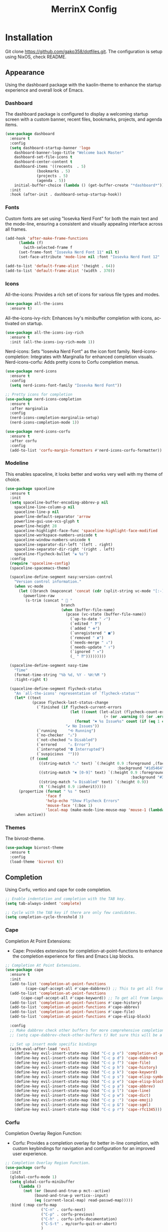 #+STARTUP: overview
#+TITLE: MerrinX Config
#+CREATOR: Merrinx
#+LANGUAGE: en

* Installation
Git clone https://github.com/gako358/dotfiles.git.
The configuration is setup using NixOS, check README.


** Appearance
Using the dashboard package with the kaolin-theme to enhance the startup experience and overall look of Emacs.

*** Dashboard
The dashboard package is configured to display a welcoming startup screen with a custom banner, recent files, bookmarks, projects, and agenda items.

#+begin_src emacs-lisp
  (use-package dashboard
    :ensure t
    :config
    (setq dashboard-startup-banner 'logo
  	  dashboard-banner-logo-title "Welcome back Master"
  	  dashboard-set-file-icons t
  	  dashboard-center-content t
  	  dashboard-items '((recents  . 5)
  			    (bookmarks . 5)
  			    (projects . 5)
  			    (agenda . 5))
  	  initial-buffer-choice (lambda () (get-buffer-create "*dashboard*")))
    :init
    :hook (after-init . dashboard-setup-startup-hook))
#+end_src

*** Fonts
Custom fonts are set using "Iosevka Nerd Font" for both the main text and the mode-line, ensuring a consistent and visually appealing interface across all frames.

#+begin_src emacs-lisp
  (add-hook 'after-make-frame-functions
	    (lambda (f)
	      (with-selected-frame f
		(set-frame-font "Iosevka Nerd Font 11" nil t)
		(set-face-attribute 'mode-line nil :font "Iosevka Nerd Font 12" :height 100))))

  (add-to-list 'default-frame-alist '(height . 64))
  (add-to-list 'default-frame-alist '(width . 370))
#+end_src

*** Icons
All-the-icons: Provides a rich set of icons for various file types and modes.

#+begin_src emacs-lisp
  (use-package all-the-icons
    :ensure t)
#+end_src

All-the-icons-ivy-rich: Enhances Ivy's minibuffer completion with icons, activated on startup.

#+begin_src emacs-lisp
  (use-package all-the-icons-ivy-rich
    :ensure t
    :init (all-the-icons-ivy-rich-mode 1))
#+end_src

Nerd-icons: Sets "Iosevka Nerd Font" as the icon font family.
Nerd-icons-completion: Integrates with Marginalia for enhanced completion visuals.
Nerd-icons-corfu: Adds pretty icons to Corfu completion menus.

#+begin_src emacs-lisp
  (use-package nerd-icons
    :ensure t
    :config
    (setq nerd-icons-font-family "Iosevka Nerd Font"))

  ;; Pretty icons for completion
  (use-package nerd-icons-completion
    :ensure t
    :after marginalia
    :config
    (nerd-icons-completion-marginalia-setup)
    (nerd-icons-completion-mode 1))

  (use-package nerd-icons-corfu
    :ensure t
    :after corfu
    :config
    (add-to-list 'corfu-margin-formatters #'nerd-icons-corfu-formatter))

#+end_src

*** Modeline
This enables spaceline, it looks better and works very well with my theme of choice.

#+begin_src emacs-lisp
  (use-package spaceline
    :ensure t
    :init
    (setq spaceline-buffer-encoding-abbrev-p nil
  	  spaceline-line-column-p nil
  	  spaceline-line-p nil
  	  powerline-default-separator 'arrow
  	  powerline-gui-use-vcs-glyph t
  	  powerline-height 28
  	  spaceline-highlight-face-func 'spaceline-highlight-face-modified
  	  spaceline-workspace-numbers-unicode t
  	  spaceline-window-numbers-unicode t
  	  spaceline-separator-dir-left '(left . right)
  	  spaceline-separator-dir-right '(right . left)
  	  spaceline-flycheck-bullet "❀ %s")
    :config
    (require 'spaceline-config)
    (spaceline-spacemacs-theme)

    (spaceline-define-segment nasy:version-control
      "Version control information."
      (when vc-mode
        (let ((branch (mapconcat 'concat (cdr (split-string vc-mode "[:-]")) "-")))
          (powerline-raw
           (s-trim (concat "  "
                           branch
                           (when (buffer-file-name)
                             (pcase (vc-state (buffer-file-name))
                               (`up-to-date " ✓")
                               (`edited " ❓")
                               (`added " ➕")
                               (`unregistered " ■")
                               (`removed " ✘")
                               (`needs-merge " ↓")
                               (`needs-update " ↑")
                               (`ignored " ✦")
                               (_ " ⁇")))))))))

    (spaceline-define-segment nasy-time
      "Time"
      (format-time-string "%b %d, %Y - %H:%M ")
      :tight-right t)

    (spaceline-define-segment flycheck-status
      "An `all-the-icons' representation of `flycheck-status'"
      (let* ((text
              (pcase flycheck-last-status-change
                (`finished (if flycheck-current-errors
                               (let ((count (let-alist (flycheck-count-errors flycheck-current-errors)
                                              (+ (or .warning 0) (or .error 0)))))
                                 (format "✖ %s Issue%s" count (if (eq 1 count) "" "s")))
                             "✔ No Issues"))
                (`running     "⟲ Running")
                (`no-checker  "⚠")
                (`not-checked "✣ Disabled")
                (`errored     "⚠ Error")
                (`interrupted "⛔ Interrupted")
                (`suspicious  "")))
             (f (cond
                 ((string-match "⚠" text) `(:height 0.9 :foreground ,(face-attribute 'spaceline-flycheck-warning :foreground)
                                                    :background "#1d5464"))
                 ((string-match "✖ [0-9]" text) `(:height 0.9 :foreground ,(face-attribute 'spaceline-flycheck-error :foreground)
                                                          :background "#333333"))
                 ((string-match "✣ Disabled" text) `(:height 0.9))
                 (t '(:height 0.9 :inherit)))))
        (propertize (format " %s " text)
                    'face f
                    'help-echo "Show Flycheck Errors"
                    'mouse-face '(:box 1)
                    'local-map (make-mode-line-mouse-map 'mouse-1 (lambda () (interactive) (flycheck-list-errors)))))
      :when active))
#+end_src

*** Themes
The bivrost-theme.

#+begin_src emacs-lisp
  (use-package bivrost-theme
    :ensure t
    :config
    (load-theme 'bivrost t))
#+end_src

** Completion
Using Corfu, vertico and cape for code completion.

#+begin_src emacs-lisp
  ;; Enable indentation and completion with the TAB key.
  (setq tab-always-indent 'complete)

  ;; Cycle with the TAB key if there are only few candidates.
  (setq completion-cycle-threshold 3)
#+end_src

*** Cape
Completion At Point Extensions:
- Cape: Provides extensions for completion-at-point-functions to enhance the completion experience for files and Emacs Lisp blocks.

#+begin_src emacs-lisp
  ;; Completion At Point Extensions.
  (use-package cape
    :ensure t
    :init
    (add-to-list 'completion-at-point-functions
  	       (cape-capf-accept-all #'cape-dabbrev)) ;; This to get all from buffer
    (add-to-list 'completion-at-point-functions
  		 (cape-capf-accept-all #'cape-keyword)) ;; To get all from language
    (add-to-list 'completion-at-point-functions #'cape-history)
    (add-to-list 'completion-at-point-functions #'cape-abbrev)
    (add-to-list 'completion-at-point-functions #'cape-file)
    (add-to-list 'completion-at-point-functions #'cape-elisp-block)

    :config
    ;; Make dabbrev check other buffers for more comprehensive completions
    ;; (setq cape-dabbrev-check-other-buffers t) Not sure this will be a good idea

    ;; Set up insert mode specific bindings
    (with-eval-after-load 'evil
      (define-key evil-insert-state-map (kbd "C-c p o") 'completion-at-point)
      (define-key evil-insert-state-map (kbd "C-c p d") 'cape-dabbrev)
      (define-key evil-insert-state-map (kbd "C-c p f") 'cape-file)
      (define-key evil-insert-state-map (kbd "C-c p h") 'cape-history)
      (define-key evil-insert-state-map (kbd "C-c p k") 'cape-keyword)
      (define-key evil-insert-state-map (kbd "C-c p s") 'cape-elisp-symbol)
      (define-key evil-insert-state-map (kbd "C-c p e") 'cape-elisp-block)
      (define-key evil-insert-state-map (kbd "C-c p a") 'cape-abbrev)
      (define-key evil-insert-state-map (kbd "C-c p l") 'cape-line)
      (define-key evil-insert-state-map (kbd "C-c p w") 'cape-dict)
      (define-key evil-insert-state-map (kbd "C-c p :") 'cape-emoji)
      (define-key evil-insert-state-map (kbd "C-c p &") 'cape-sgml)
      (define-key evil-insert-state-map (kbd "C-c p r") 'cape-rfc1345)))
#+end_src

*** Corfu
Completion Overlay Region Function:
- Corfu: Provides a completion overlay for better in-line completion, with custom keybindings for navigation and configuration for an improved user experience.

#+begin_src emacs-lisp
  ;; Completion Overlay Region Function.
  (use-package corfu
    :init
    (global-corfu-mode 1)
    (setq global-corfu-minibuffer
  	    (lambda ()
  	      (not (or (bound-and-true-p mct--active)
  		       (bound-and-true-p vertico--input)
  		       (eq (current-local-map) read-passwd-map)))))
    :bind (:map corfu-map
  				  ("C-n" . corfu-next)
  				  ("C-p" . corfu-previous)
  				  ("C-h" . corfu-info-documentation)
  				  ("C-S-t" . my/corfu-quit-or-abort)
  				  )

    :custom
    (corfu-cycle t)
    (corfu-auto t)
    (corfu-preview-current nil)
    (corfu-quit-at-boundary t)
    (corfu-quit-no-match t)

    :config
    ;; Add Evil-specific binding for C-y in Corfu
    (with-eval-after-load 'evil
      (define-key evil-insert-state-map (kbd "C-y")
                  (lambda ()
                    (interactive)
                    (if (and (boundp 'corfu-mode) corfu-mode)
                        (corfu-insert)
                      (evil-paste-before 1)))))

    (defun my/corfu-quit-or-abort ()
      "Abort Corfu if active, otherwise fall back to default behavior."
      (interactive)
      (if corfu--frame
          (corfu-quit)
        (keyboard-escape-quit)))
    )
#+end_src

*** Embark
Context Menu for Actions:
- Embark: Offers a context menu for performing actions on selected items directly from the completion interface.

#+begin_src emacs-lisp
  (use-package embark
    ;; Embark is an Emacs package that acts like a context menu, allowing
    ;; users to perform context-sensitive actions on selected items
    ;; directly from the completion interface.
    :ensure t
    :defer t
    :commands (embark-act
  		       embark-dwim
  		       embark-export
  		       embark-collect
  		       embark-bindings
  		       embark-prefix-help-command)
    :init
    (setq prefix-help-command #'embark-prefix-help-command)

    :config
    ;; Hide the mode line of the Embark live/completions buffers
    (add-to-list 'display-buffer-alist
                 '("\\`\\*Embark Collect \\(Live\\|Completions\\)\\*"
                   nil
                   (window-parameters (mode-line-format . none))))
    :bind (:map minibuffer-local-map
                ("M-o"     . embark-act)
                ("C-c C-c" . embark-export)
                ("C-c C-o" . embark-collect)))

  (use-package embark-consult
    :ensure t
    :after (embark consult)
    :hook
    (embark-collect-mode . consult-preview-at-point-mode))
#+end_src

*** Eldoc
#+begin_src emacs-lisp
  (use-package eldoc-box
    :ensure t
    :config
    (evil-leader/set-key
      "lh" 'eldoc-box-help-at-point))
#+end_src

*** Marginalia
Annotations for Completion Candidates:
- Marginalia: Adds rich annotations to completion candidates, enhancing the completion experience with additional context.

#+begin_src emacs-lisp
  ;; Annotations for completion candidates.
  (use-package marginalia
    ;; Marginalia allows Embark to offer you preconfigured actions in more contexts.
    ;; In addition to that, Marginalia also enhances Vertico by adding rich
    ;; annotations to the completion candidates displayed in Vertico's interface.
    :ensure t
    :defer t
    :commands (marginalia-mode marginalia-cycle)
    :hook (after-init . marginalia-mode))
#+end_src

*** Orderless
Flexible Matching:
- Orderless: Provides flexible matching capabilities for completion, allowing multiple patterns to be matched in any order.

#+begin_src emacs-lisp
  ;; Space-separated matching components matching in any order.
  (use-package orderless
    ;; Vertico leverages Orderless' flexible matching capabilities, allowing users
    ;; to input multiple patterns separated by spaces, which Orderless then
    ;; matches in any order against the candidates.
    :ensure t
    :custom
    (completion-styles '(orderless basic))
    (completion-category-defaults nil)
    (completion-category-overrides '((file (styles partial-completion)))))
#+end_src

*** Vertico
Vertical Interactive Completion UI:
- Vertico: Offers a vertical completion interface, improving the user experience for navigating and selecting completion candidates.
- Vertico-Posframe: Provides a posframe handler for Vertico, ensuring the completion interface is displayed in a consistent and visually appealing manner.

#+begin_src emacs-lisp
  ;; Vertical interactive completion UI.
  ;; Tip: You can remove the `vertico-mode' use-package and replace it
  ;;      with the built-in `fido-vertical-mode'.
  (use-package vertico
    ;; (Note: It is recommended to also enable the savehist package.)
    :ensure t
    :defer t
    :commands vertico-mode
    :hook (after-init . vertico-mode))

  (use-package vertico-posframe
    :hook (vertico-mode . vertico-posframe-mode)
    :config
    (setq vertico-posframe-parameters
	'((left-fringe . 8)
	  (right-fringe . 8)))
    (setq vertico-posframe-poshandler #'posframe-poshandler-frame-bottom-right-corner))
#+end_src

** Core
#+begin_src emacs-lisp
  (defvar minimal-emacs-ui-features '()
    "List of user interface features to disable in minimal Emacs setup.

    This variable holds a list Emacs UI features that can be enabled:
    - `context-menu`: Enables the context menu in graphical environments.
    - `tool-bar`: Enables the tool bar in graphical environments.
    - `menu-bar`: Enables the menu bar in graphical environments.
    - `dialogs`: Enables both file dialogs and dialog boxes.
    - `tooltips`: Enables tooltips.

    Each feature in the list corresponds to a specific UI component that can be
    turned on.")

  (defvar minimal-emacs-frame-title-format "%b – Emacs"
    "Template for displaying the title bar of visible and iconified frame.")

  (defvar minimal-emacs-debug nil
    "Non-nil to enable debug.")

  (defvar minimal-emacs-gc-cons-threshold (* 16 1024 1024)
    "The value of `gc-cons-threshold' after Emacs startup.")

  (defvar minimal-emacs-package-initialize-and-refresh t
    "Whether to automatically initialize and refresh packages.
    When set to non-nil, Emacs will automatically call `package-initialize' and
    `package-refresh-contents' to set up and update the package system.")

  (defvar minimal-emacs-user-directory user-emacs-directory
    "The default value of the `user-emacs-directory' variable.")

    ;;; Load pre-early-init.el

  (defun minimal-emacs-load-user-init (filename)
    "Execute a file of Lisp code named FILENAME."
    (let ((user-init-file
           (expand-file-name filename
                             minimal-emacs-user-directory)))
      (when (file-exists-p user-init-file)
        (load user-init-file nil t))))

  (minimal-emacs-load-user-init "pre-early-init.el")

  (setq custom-theme-directory
        (expand-file-name "themes/" minimal-emacs-user-directory))
  (setq custom-file (expand-file-name "custom.el" minimal-emacs-user-directory))

    ;;; Garbage collection
  ;; Garbage collection significantly affects startup times. This setting delays
  ;; garbage collection during startup but will be reset later.

  (setq gc-cons-threshold most-positive-fixnum)

  (add-hook 'emacs-startup-hook
            (lambda ()
              (setq gc-cons-threshold minimal-emacs-gc-cons-threshold)))

    ;;; Misc

  (set-language-environment "UTF-8")

  ;; Set-language-environment sets default-input-method, which is unwanted.
  (setq default-input-method nil)

    ;;; Performance

  ;; Prefer loading newer compiled files
  (setq load-prefer-newer t)

  ;; Font compacting can be very resource-intensive, especially when rendering
  ;; icon fonts on Windows. This will increase memory usage.
  (setq inhibit-compacting-font-caches t)

  (unless (daemonp)
    (let ((old-value (default-toplevel-value 'file-name-handler-alist)))
      (set-default-toplevel-value
       'file-name-handler-alist
       ;; Determine the state of bundled libraries using calc-loaddefs.el.
       ;; If compressed, retain the gzip handler in `file-name-handler-alist`.
       ;; If compiled or neither, omit the gzip handler during startup for
       ;; improved startup and package load time.
       (if (eval-when-compile
             (locate-file-internal "calc-loaddefs.el" load-path))
           nil
         (list (rassq 'jka-compr-handler old-value))))
      ;; Ensure the new value persists through any current let-binding.
      (set-default-toplevel-value 'file-name-handler-alist
                                  file-name-handler-alist)
      ;; Remember the old value to reset it as needed.
      (add-hook 'emacs-startup-hook
                (lambda ()
                  (set-default-toplevel-value
                   'file-name-handler-alist
                   ;; Merge instead of overwrite to preserve any changes made
                   ;; since startup.
                   (delete-dups (append file-name-handler-alist old-value))))
                101))

    (unless noninteractive
      (unless minimal-emacs-debug
        (unless minimal-emacs-debug
          ;; Suppress redisplay and redraw during startup to avoid delays and
          ;; prevent flashing an unstyled Emacs frame.
          ;; (setq-default inhibit-redisplay t) ; Can cause artifacts
          (setq-default inhibit-message t)

          ;; Reset the above variables to prevent Emacs from appearing frozen or
          ;; visually corrupted after startup or if a startup error occurs.
          (defun minimal-emacs--reset-inhibited-vars-h ()
            ;; (setq-default inhibit-redisplay nil) ; Can cause artifacts
            (setq-default inhibit-message nil)
            (remove-hook 'post-command-hook #'minimal-emacs--reset-inhibited-vars-h))

          (add-hook 'post-command-hook
                    #'minimal-emacs--reset-inhibited-vars-h -100))

        (dolist (buf (buffer-list))
          (with-current-buffer buf
            (setq mode-line-format nil)))

        (put 'mode-line-format 'initial-value
             (default-toplevel-value 'mode-line-format))
        (setq-default mode-line-format nil)

        (defun minimal-emacs--startup-load-user-init-file (fn &rest args)
          "Advice for startup--load-user-init-file to reset mode-line-format."
          (unwind-protect
              (progn
                ;; Start up as normal
                (apply fn args))
            ;; If we don't undo inhibit-{message, redisplay} and there's an
            ;; error, we'll see nothing but a blank Emacs frame.
            (setq-default inhibit-message nil)
            (unless (default-toplevel-value 'mode-line-format)
              (setq-default mode-line-format
                            (get 'mode-line-format 'initial-value)))))

        (advice-add 'startup--load-user-init-file :around
                    #'minimal-emacs--startup-load-user-init-file))

      ;; Without this, Emacs will try to resize itself to a specific column size
      (setq frame-inhibit-implied-resize t)

      ;; A second, case-insensitive pass over `auto-mode-alist' is time wasted.
      ;; No second pass of case-insensitive search over auto-mode-alist.
      (setq auto-mode-case-fold nil)

      ;; Reduce *Message* noise at startup. An empty scratch buffer (or the
      ;; dashboard) is more than enough, and faster to display.
      (setq inhibit-startup-screen t
            inhibit-startup-echo-area-message user-login-name)
      (setq initial-buffer-choice nil
            inhibit-startup-buffer-menu t
            inhibit-x-resources t)

      ;; Disable bidirectional text scanning for a modest performance boost.
      (setq-default bidi-display-reordering 'left-to-right
                    bidi-paragraph-direction 'left-to-right)

      ;; Give up some bidirectional functionality for slightly faster re-display.
      (setq bidi-inhibit-bpa t)

      ;; Remove "For information about GNU Emacs..." message at startup
      (advice-add #'display-startup-echo-area-message :override #'ignore)

      ;; Suppress the vanilla startup screen completely. We've disabled it with
      ;; `inhibit-startup-screen', but it would still initialize anyway.
      (advice-add #'display-startup-screen :override #'ignore)

      ;; Shave seconds off startup time by starting the scratch buffer in
      ;; `fundamental-mode'
      (setq initial-major-mode 'fundamental-mode
            initial-scratch-message nil)

      (unless minimal-emacs-debug
        ;; Unset command line options irrelevant to the current OS. These options
        ;; are still processed by `command-line-1` but have no effect.
        (unless (eq system-type 'darwin)
          (setq command-line-ns-option-alist nil))
        (unless (memq initial-window-system '(x pgtk))
          (setq command-line-x-option-alist nil)))))

    ;;; Native compilation and Byte compilation

  (if (and (featurep 'native-compile)
           (fboundp 'native-comp-available-p)
           (native-comp-available-p))
      ;; Activate `native-compile'
      (setq native-comp-jit-compilation t
            native-comp-deferred-compilation t  ; Obsolete since Emacs 29.1
            package-native-compile t)
    ;; Deactivate the `native-compile' feature if it is not available
    (setq features (delq 'native-compile features)))

  ;; Suppress compiler warnings and don't inundate users with their popups.
  (setq native-comp-async-report-warnings-errors
        (or minimal-emacs-debug 'silent))
  (setq native-comp-warning-on-missing-source minimal-emacs-debug)

  (setq debug-on-error minimal-emacs-debug
        jka-compr-verbose minimal-emacs-debug)

  (setq byte-compile-warnings minimal-emacs-debug)
  (setq byte-compile-verbose minimal-emacs-debug)

    ;;; UI elements

  (setq frame-title-format minimal-emacs-frame-title-format
        icon-title-format minimal-emacs-frame-title-format)

  ;; Disable startup screens and messages
  (setq inhibit-splash-screen t)

  ;; I intentionally avoid calling `menu-bar-mode', `tool-bar-mode', and
  ;; `scroll-bar-mode' because manipulating frame parameters can trigger or queue
  ;; a superfluous and potentially expensive frame redraw at startup, depending
  ;; on the window system. The variables must also be set to `nil' so users don't
  ;; have to call the functions twice to re-enable them.
  (unless (memq 'menu-bar minimal-emacs-ui-features)
    (push '(menu-bar-lines . 0) default-frame-alist)
    (unless (memq window-system '(mac ns))
      (setq menu-bar-mode nil)))

  (unless (daemonp)
    (unless noninteractive
      (when (fboundp 'tool-bar-setup)
        ;; Temporarily override the tool-bar-setup function to prevent it from
        ;; running during the initial stages of startup
        (advice-add #'tool-bar-setup :override #'ignore)
        (define-advice startup--load-user-init-file
            (:after (&rest _) minimal-emacs-setup-toolbar)
          (advice-remove #'tool-bar-setup #'ignore)
          (when tool-bar-mode
            (tool-bar-setup))))))
  (unless (memq 'tool-bar minimal-emacs-ui-features)
    (push '(tool-bar-lines . 0) default-frame-alist)
    (setq tool-bar-mode nil))

  (push '(vertical-scroll-bars) default-frame-alist)
  (push '(horizontal-scroll-bars) default-frame-alist)
  (setq scroll-bar-mode nil)
  (when (fboundp 'horizontal-scroll-bar-mode)
    (horizontal-scroll-bar-mode -1))

  (unless (memq 'tooltips minimal-emacs-ui-features)
    (when (bound-and-true-p tooltip-mode)
      (tooltip-mode -1)))

  ;; Disable GUIs because they are inconsistent across systems, desktop
  ;; environments, and themes, and they don't match the look of Emacs.
  (unless (memq 'dialogs minimal-emacs-ui-features)
    (setq use-file-dialog nil)
    (setq use-dialog-box nil))

    ;;; LSP
  (setenv "LSP_USE_PLISTS" "true")

  ;; Disable sound bell
  (setq visible-bell       nil
        ring-bell-function #'ignore)


  ;; Ensure Emacs loads the most recent byte-compiled files.
  (setq load-prefer-newer t)

  ;; Ensure JIT compilation is enabled for improved performance by
  ;; native-compiling loaded .elc files asynchronously
  (setq native-comp-jit-compilation t)
                                          ;(setq native-comp-deferred-compilation t) ; Deprecated in Emacs > 29.1

                                          ;(use-package compile-angel
                                          ;  :ensure t
                                          ;  :demand t
                                          ;  :config
                                          ;  (compile-angel-on-load-mode)
                                          ;  (add-hook 'emacs-lisp-mode-hook #'compile-angel-on-save-local-mode))

  ;; Auto-revert in Emacs is a feature that automatically updates the
  ;; contents of a buffer to reflect changes made to the underlying file
  ;; on disk.
  (add-hook 'after-init-hook #'global-auto-revert-mode)

  ;; recentf is an Emacs package that maintains a list of recently
  ;; accessed files, making it easier to reopen files you have worked on
  ;; recently.
  (add-hook 'after-init-hook #'recentf-mode)

  ;; savehist is an Emacs feature that preserves the minibuffer history between
  ;; sessions. It saves the history of inputs in the minibuffer, such as commands,
  ;; search strings, and other prompts, to a file. This allows users to retain
  ;; their minibuffer history across Emacs restarts.
  (add-hook 'after-init-hook #'savehist-mode)

  ;; save-place-mode enables Emacs to remember the last location within a file
  ;; upon reopening. This feature is particularly beneficial for resuming work at
  ;; the precise point where you previously left off.
  (add-hook 'after-init-hook #'save-place-mode)

  ;; Turn on which-key-mode
  (add-hook 'after-init-hook 'which-key-mode)

  ;; Turn off autosave-mode
  ;; turn off backup-files
  (auto-save-mode -1)
  (setq make-backup-files nil)
  (setq auto-save-default nil)

  ;;; Line numbers
  (setq display-line-numbers-type 'relative)
  (global-display-line-numbers-mode)
#+end_src

** Document

Document reader using pdf-tools and org-pdfview

#+begin_src emacs-lisp
  (use-package pdf-tools
    :ensure t
    :hook (pdf-view-mode . (lambda ()
  			     (display-line-numbers-mode -1)))
    :config
    (pdf-tools-install)
    (setq-default pdf-view-display-size 'fit-page))
#+end_src

** Edit

Formatters:
- Apheleia: Provides on-the-fly code formatting using various formatters:
  -  Scalafmt for Scala
  -  Black for Python
  -  Prettier for TypeScript and JavaScript
  -  Google Java Format for Java
  -  nixpkgs-fmt for Nix

#+begin_src emacs-lisp
  ;; Formatters
  (use-package apheleia
    :config
    ;; Add scalafmt for Scala
    (push '(scalafmt . ("scalafmt" "--stdin" "--non-interactive" "--quiet" "--stdout")) apheleia-formatters)
    (push '(scala-ts-mode . scalafmt) apheleia-mode-alist)

    ;; Add black for Python
    (push '(black . ("black" "-")) apheleia-formatters)
    (push '(python-mode . black) apheleia-mode-alist)

    ;; Add prettier for TypeScript and JavaScript
    (push '(prettier . ("prettier" "--stdin-filepath" buffer-file-name)) apheleia-formatters)
    (push '(typescript-ts-mode . prettier) apheleia-mode-alist)
    (push '(js-ts-mode . prettier) apheleia-mode-alist)

    ;; Add google-java-format for Java
    (push '(google-java-format . ("google-java-format" "-")) apheleia-formatters)
    (push '(java-ts-mode . google-java-format) apheleia-mode-alist)

    ;; Add nixpkgs-fmt for Nix
    (push '(nixpkgs-fmt . ("nixpkgs-fmt")) apheleia-formatters)
    (push '(nix-mode . nixpkgs-fmt) apheleia-mode-alist))

  (apheleia-global-mode +1)
#+end_src

** Email

#+BEGIN_QUOTE
Email should be a seamless part of your workflow, not a constant distraction. This setup combines the power of mu4e, mbsync, and msmtp to create a fast, efficient, and distraction-free email experience directly in Emacs.
#+END_QUOTE

My email configuration transforms Emacs into a powerful email client with several key advantages:

+ *Efficiency*: Read, compose, and organize email without leaving Emacs
+ *Speed*: Direct access to local mail storage for instant searches and views
+ *Privacy*: Complete control over your email data with encryption support
+ *Integration*: Seamlessly connect email with notes, tasks, and calendar
+ *Distraction-free*: Batch process email on your schedule, not the inbox's

*** Mu4e
#+begin_src emacs-lisp
  (use-package mu4e
    :ensure t
    :defer 20
    :config
    (setq mu4e-change-filenames-when-moving t
  	  mu4e-update-interval (* 10 60)
  	  mu4e-compose-format-flowed t
  	  mu4e-get-mail-command "mbsync -a"
  	  mu4e-maildir "~/Mail")

    (setq mu4e-drafts-folder "/personal/Drafts"
          mu4e-sent-folder   "/personal/Sent"
          mu4e-trash-folder  "/personal/Trash"
          mu4e-refile-folder "/personal/Archive")

    (setq mu4e-maildir-shortcuts
          '(("/personal/INBOX"     . ?i)
            ("/personal/Sent"      . ?s)
            ("/personal/Trash"     . ?t)
            ("/personal/Drafts"    . ?d)
            ("/personal/Archive"   . ?a)
            ("/personal/All Mail"  . ?m)
            ("/personal/Spam"      . ?j)
            ("/personal/Starred"   . ?★)))

    (setq send-mail-function 'sendmail-send-it
          message-send-mail-function 'sendmail-send-it
          sendmail-program "msmtp"
          message-sendmail-extra-arguments '("--read-envelope-from")
          message-sendmail-f-is-evil t)

    (setq user-mail-address "merrinx@proton.me"
          user-full-name "merrinx")

    (defun my-set-alias-when-replying ()
      "Automatically set the From address to match the To address of the message being replied to."
      (when mu4e-compose-parent-message
        (let* ((to-field (mu4e-message-field mu4e-compose-parent-message :to))
               (to-addr (when to-field
                          (caar to-field)))
               (aliases '("mugge.acrobat989@passinbox.com"
                          "gako.footwork856@passinbox.com"
                          "knut.sly692@passinbox.com")))
          (when (and to-addr (member to-addr aliases))
            (setq user-mail-address to-addr)
            (message "Replying with alias: %s" to-addr)))))

    (add-hook 'mu4e-compose-pre-hook 'my-set-alias-when-replying))
#+end_src
*** Mu4e-Alert
#+begin_src emacs-lisp
  (use-package mu4e-alert
    :ensure t
    :after mu4e
    :config
    (mu4e-alert-set-default-style 'notifications)
    (add-hook 'after-init-hook #'mu4e-alert-enable-mode-line-display)
    (add-hook 'after-init-hook #'mu4e-alert-enable-notifications)
    (setq mu4e-alert-email-notification-types '(count subjects))
    (setq mu4e-alert-interesting-mail-query
  	  "flag:unread AND NOT flag:trashed"))
#+end_src

** Evil
*** Evil Mode
#+begin_src emacs-lisp
  ;; evil-want-keybinding must be declared before Evil and Evil Collection
  (setq evil-want-keybinding nil)

  (use-package evil
    :ensure t
    :init
    (setq evil-want-integration t)
    :custom
    (evil-want-Y-yank-to-eol t)
    :config
    (evil-select-search-module 'evil-search-module 'evil-search)
    (evil-mode 1))

  ;; Define scroll up
  (define-key evil-normal-state-map (kbd "C-u") 'evil-scroll-up)
  (define-key evil-visual-state-map (kbd "C-u") 'evil-scroll-up)
  (define-key evil-insert-state-map (kbd "C-u")
        	    (lambda ()
        	      (interactive)
        	      (evil-delete (point-at-bol) (point))))

  ;; Evil numbers inc and dec
  (define-key evil-normal-state-map (kbd "C-a") 'evil-numbers/inc-at-pt)
  (define-key evil-visual-state-map (kbd "C-a") 'evil-numbers/inc-at-pt)
  (define-key evil-normal-state-map (kbd "C-i") 'evil-numbers/dec-at-pt)
  (define-key evil-visual-state-map (kbd "C-i") 'evil-numbers/dec-at-pt)
  ;; Redefine keys for switching windows
  (define-key evil-normal-state-map (kbd "C-l") 'evil-window-right)
  (define-key evil-normal-state-map (kbd "C-h") 'evil-window-left)
  (define-key evil-normal-state-map (kbd "C-j") 'evil-window-down)
  (define-key evil-normal-state-map (kbd "C-k") 'evil-window-up)
#+end_src

*** Evil Collection
#+begin_src emacs-lisp
  (use-package evil-collection
    :after evil
    :ensure t
    :hook (evil-mode . evil-collection-init)
    :bind (([remap evil-show-marks] . evil-collection-consult-mark)
  	   ([remap evil-show-jumps] . evil-collection-consult-jump-list))
    :config
    ;; Make `evil-collection-consult-mark' and `evil-collection-consult-jump-list'
    ;; immediately available.
    (evil-collection-require 'consult)
    :custom
    (evil-collection-setup-debugger-keys nil)
    (evil-collection-calendar-want-org-bindings t)
    (evil-collection-unimpaired-want-repeat-mode-integration t))
#+end_src

*** Evil Comment
#+begin_src emacs-lisp
  (with-eval-after-load "evil"
    (evil-define-operator my-evil-comment-or-uncomment (beg end)
      "Toggle comment for the region between BEG and END."
      (interactive "<r>")
      (comment-or-uncomment-region beg end))
    (evil-define-key 'normal 'global (kbd "gc") 'my-evil-comment-or-uncomment))
#+end_src

*** Evil Leader
#+begin_src emacs-lisp
  (use-package evil-leader
    :ensure t
    :config
    (global-evil-leader-mode)
    (evil-leader/set-leader "<SPC>"))
#+end_src

*** Evil Surround
#+begin_src emacs-lisp
  (use-package evil-surround
    :after evil
    :ensure t
    :defer t
    :commands global-evil-surround-mode
    :custom
    (evil-surround-pairs-alist
     '((?\( . ("(" . ")"))
       (?\[ . ("[" . "]"))
       (?\{ . ("{" . "}"))

       (?\) . ("(" . ")"))
       (?\] . ("[" . "]"))
       (?\} . ("{" . "}"))

       (?< . ("<" . ">"))
       (?> . ("<" . ">"))))
    :hook (after-init . global-evil-surround-mode))
#+end_src

*** Evil Visual Star
#+begin_src emacs-lisp
  (use-package evil-visualstar
    :after evil
    :ensure t
    :defer t
    :commands global-evil-visualstar-mode
    :hook (after-init . global-evil-visualstar-mode))
#+end_src

** General
*** Dependencies
#+begin_src emacs-lisp
  (use-package dash :ensure t)
  (use-package s :ensure t)
  (use-package editorconfig
    :ensure t
    :config
    (editorconfig-mode 1))
  (use-package f :ensure t)
#+end_src

*** direnv
#+begin_src emacs-lisp
  ;;; Direnv integration
  (use-package envrc
    :hook (after-init . envrc-global-mode))
#+end_src

*** Grep
Writable Grep:
- wgrep: Allows editing of grep buffers, enabling changes to be applied directly to files.

#+begin_src emacs-lisp
  (use-package wgrep)

  (evil-leader/set-key
    "we" 'wgrep-change-to-wgrep-mode
    "ws" 'wgrep-finish-edit)
#+end_src

*** Proced
Proced is Emacs' built-in process manager, providing a powerful interface for monitoring and managing system processes directly within Emacs. This configuration transforms the basic proced into a feature-rich system monitor comparable to htop or top.

+ Key Features:
- *Visual Enhancements*: Colored output with automatic highlighting of high CPU (>50%, red) and memory (>20%, yellow) usage
- *Auto-refresh*: Processes update every 5 seconds automatically (toggle with 'a')
- *Tree View*: Shows parent-child process relationships by default (toggle with 'l')
- *Multiple Formats*: Switch between different views - short, medium, long, verbose, performance, and admin formats (cycle with 'F')
- *Smart Filtering*: Quick filters for user processes (/ u) or all processes (/ c)
- *Efficient Sorting*: Sort by CPU (s c), memory (s m), PID (s p), time (s t), or start time (s s)

+ Custom Functions:
- =my/proced-show-active=: Filters to show only active processes (CPU > 1% or Memory > 5%)
- =my/proced-kill-process-by-name=: Kill all processes matching a name pattern
- =my/proced-highlight-high-usage=: Automatically highlights resource-intensive processes

+ Keybindings:
- =C-x p p=: Launch proced from anywhere
- =j/k=: Vim-style navigation
- =K=: Kill process with signal selection
- =r=: Renice (adjust process priority)
- =g=: Manual refresh
- =G=: Full revert

This configuration makes system monitoring and process management seamless within Emacs, eliminating the need to switch to a terminal for basic system administration tasks.
#+begin_src emacs-lisp
  (use-package proced
    :ensure nil
    :defer t
    :custom
    (proced-enable-color-flag t)
    (proced-tree-flag t)
    (proced-filter 'all)
    (proced-sort 'pcpu)
    (proced-format-memory-flag t)
    (proced-format-alist
     '((short user pid tree pcpu pmem start time (args comm))
       (medium user pid tree pcpu pmem vsize rss ttname state start time (args comm))
       (long user euid group pid tree pri nice pcpu pmem vsize rss ttname state start time (args comm))
       (verbose user euid group egid pid ppid tree pgrp sess pri nice pcpu pmem state thcount vsize rss ttname tpgid minflt majflt cminflt cmajflt start time utime stime ctime cutime cstime etime (args comm))
       (performance pid tree pcpu pmem vsize rss state time (args comm))
       (admin user pid ppid tree nice pcpu pmem state start time (args comm))))

    (proced-format 'medium)

    :bind
    ("C-x p p" . proced)

    :config
    (evil-set-initial-state 'proced-mode 'normal)
    (evil-define-key 'normal proced-mode-map
      ;; Navigation
      "j" 'next-line
      "k" 'previous-line
      "gg" 'beginning-of-buffer
      "G" 'end-of-buffer
      "l" 'proced-toggle-tree

      ;; Updates
      "gr" 'proced-update
      "gR" 'proced-revert
      "a" 'proced-toggle-auto-update

      ;; Marking
      "m" 'proced-mark
      "u" 'proced-unmark
      "U" 'proced-unmark-all
      "t" 'proced-toggle-marks

      ;; Actions
      "d" 'proced-send-signal
      "D" (lambda () (interactive) (proced-send-signal 'KILL))
      "x" 'proced-send-signal
      "K" 'proced-send-signal
      "r" 'proced-renice

      ;; Format switching
      "F" 'proced-format-interactive

      ;; Custom functions
      "X" 'my/proced-kill-process-by-name

      ;; Other
      "?" 'describe-mode
      "h" 'describe-mode
      "q" 'quit-window)

    ;; Visual mode for marking multiple processes
    (evil-define-key 'visual proced-mode-map
      "m" 'proced-mark
      "u" 'proced-unmark
      "d" 'proced-send-signal
      "x" 'proced-send-signal)

    ;; Face customization
    (set-face-attribute 'proced-mark nil
                        :background "#3c3836"
                        :foreground "#fb4934"
                        :weight 'bold)

    (defun my/proced-highlight-high-usage ()
      "Highlight processes with high CPU or memory usage."
      (save-excursion
        (goto-char (point-min))
        (while (not (eobp))
          (let ((line (thing-at-point 'line t)))
            (when line
              (when (string-match "\\s-\\([5-9][0-9]\\|100\\)\\.[0-9]\\s-" line)
                (put-text-property (line-beginning-position) (line-end-position)
                                   'face '(:foreground "#fb4934")))
              (when (string-match "\\s-\\(2[0-9]\\|[3-9][0-9]\\|100\\)\\.[0-9]\\s-" line)
                (unless (get-text-property (line-beginning-position) 'face)
                  (put-text-property (line-beginning-position) (line-end-position)
                                     'face '(:foreground "#fabd2f"))))))
          (forward-line 1))))

    (add-hook 'proced-post-display-hook #'my/proced-highlight-high-usage)

    (defun my/proced-kill-process-by-name (name)
      "Kill all processes matching NAME."
      (interactive "sProcess name: ")
      (proced)
      (proced-filter-interactive 'all)
      (goto-char (point-min))
      (let ((count 0))
        (while (search-forward name nil t)
          (when (save-excursion
                  (beginning-of-line)
                  (looking-at "^\\s-*\\S-+\\s-+\\([0-9]+\\)"))
            (proced-mark)
            (setq count (1+ count))))
        (when (> count 0)
          (proced-send-signal 'TERM)
          (message "Sent TERM signal to %d process(es)" count))))

    (defun my/proced-show-active ()
      "Show only processes that are actively using CPU or have high memory usage."
      (interactive)
      (proced-filter-interactive
       (lambda (proc)
         (let ((pcpu (cdr (assq 'pcpu (process-attributes proc))))
               (pmem (cdr (assq 'pmem (process-attributes proc)))))
           (or (and pcpu (> pcpu 1.0))
               (and pmem (> pmem 5.0)))))))

    (easy-menu-define proced-custom-menu proced-mode-map
      "Custom menu for Proced mode"
      '("Proced"
        ["Show Active Processes" my/proced-show-active t]
        ["Kill by Name" my/proced-kill-process-by-name t]
        "---"
        ["Toggle Tree View" proced-toggle-tree t]
        ["Toggle Auto Update" proced-toggle-auto-update t])))
#+end_src

** Grammars
Setting up treesitter grammars
#+begin_src emacs-lisp
  (use-package treesit
    :ensure nil
    :custom
    (treesit-font-lock-level 4) ;; Set font lock level for Tree-sitter
    :config
    (seq-do (lambda (it)
  	      (push it major-mode-remap-alist))
  	    '((css-mode . css-ts-mode) ;; Remap CSS mode to Tree-sitter mode
  	      (c-mode . c-ts-mode) ;; Remap C mode to Tree-sitter mode
  	      (dockerfile-mode . dockerfile-ts-mode) ;; Remap Dockerfile mode to Tree-sitter mode
  	      (haskell-mode . haskell-ts-mode) ;; Remap Haskell mode to Tree-sitter mode
  	      (java-mode . java-ts-mode) ;; Remap Java mode to Tree-sitter mode
  	      (javascript-mode . js-ts-mode) ;; Remap JavaScript mode to Tree-sitter mode
  	      (kotlin-mode . kotlin-ts-mode) ;; Remap Kotlin mode to Tree-sitter mode
  	      (python-mode . python-ts-mode) ;; Remap Python mode to Tree-sitter mode
  	      (scala-mode . scala-ts-mode) ;; Remap Scala mode to Tree-sitter mode
  	      (sh-mode . bash-ts-mode) ;; Remap Shell Script mode to Tree-sitter mode
  	      (shell-script-mode . bash-ts-mode) ;; Remap Shell Script mode to Tree-sitter mode
  	      (typescript-mode . typescript-ts-mode) ;; Remap TypeScript mode to Tree-sitter mode
  	      (yaml-mode . yaml-ts-mode)))) ;; Remap YAML mode to Tree-sitter mode
#+end_src
** Filetree
#+begin_src emacs-lisp
  (use-package dirvish
    :ensure t
    :init
    (dirvish-override-dired-mode)
    :config
    (setq dirvish-mode-line-format
  	  '(:left (sort symlink) :right (omit yank index)))
    (setq dirvish-attributes           ; The order *MATTERS* for some attributes
  	  '(vc-state subtree-state nerd-icons collapse git-msg file-time file-size)
  	  dirvish-side-attributes
  	  '(vc-state nerd-icons collapse file-size))
    (setq delete-by-moving-to-trash t)
    (setq dired-listing-switches
  	  "-l --almost-all --human-readable --group-directories-first --no-group")
    :bind ; Bind `dirvish-fd|dirvish-side|dirvish-dwim' as you see fit
    (
     :map dirvish-mode-map          ; Dirvish inherits `dired-mode-map'
     ("M-f"   . dirvish-file-info-menu)
     ("M-y"   . dirvish-yank-menu)
     ("M-h" . dired-up-directory)
     ("M-n" . dired-create-empty-file)
     ("M-v"   . dirvish-vc-menu)      ; remapped `dired-view-file'
     ("M-o" . dirvish-subtree-toggle)
     ("M-l" . dirvish-ls-switches-menu)
     ("M-m" . dirvish-mark-menu)
     ("M-t" . dirvish-layout-toggle)
     ("M-s" . dirvish-setup-menu)
     ("M-e" . dirvish-emerge-menu)
     ("M-q" . dirvish-quit)
     ("M-j" . dirvish-fd-jump)))

  (add-hook 'dired-mode-hook 'auto-revert-mode)
  (add-hook 'dirvish-setup-hook (lambda ()
                                  (visual-line-mode -1)
                                  (setq-local truncate-lines t)))

  (evil-leader/set-key
    "rf" 'dirvish)
#+end_src

** Keybindings

Custom keymaps
#+begin_src emacs-lisp
  ;; Kill all buffers except current working buffer
  (defun kill-other-buffers ()
    "Kill all other buffers."
    (interactive)
    (mapc 'kill-buffer (delq (current-buffer) (buffer-list))))

  (defun projectile-kill-other-buffers ()
    "Kill all buffers in current project except for current buffer."
    (interactive)
    (let* ((current-buffer (current-buffer))
  	 (buffers (projectile-project-buffers)))
      (dolist (buffer buffers)
        (unless (eq buffer current-buffer)
  	(kill-buffer buffer)))))

  ;; Kill all dired buffers
  (defun kill-dired-buffers ()
    (interactive)
    (mapc (lambda (buffer)
        	  (when (eq 'dired-mode (buffer-local-value 'major-mode buffer))
        	    (kill-buffer buffer)))
        	(buffer-list)))


  (defun my/projectile-switch-to-buffer-with-eat ()
    "Switch to a buffer whose name includes 'eat' using consult-projectile."
    (interactive)
    (let ((filtered-buffers (seq-filter (lambda (buf)
    					(string-match-p "eat" (buffer-name buf)))
    				      (projectile-project-buffers))))
      (if filtered-buffers
    	(consult--read (mapcar #'buffer-name filtered-buffers)
    		       :prompt "Switch to terminal: "
    		       :require-match t
    		       :sort nil
    		       :category 'buffer
    		       :history 'buffer-name-history
    		       :state (consult--buffer-state))
        (message "No buffers found with term: %s" "eat"))))

  (defun my/consult-projectile-grep-at-point ()
    "Use consult to grep for the word at point within the projectile files. If a region is selected, use the selected text instead."
    (interactive)
    (let ((search-term (if (use-region-p)
              		 (buffer-substring-no-properties (region-beginning) (region-end))
              	       (let* ((word (thing-at-point 'word t))
              		      (bounds (bounds-of-thing-at-point 'symbol))
              		      (symbol (buffer-substring-no-properties (car bounds) (cdr bounds))))
              		 (if (or (string-match-p "-" word) (string-match-p "_" word))
              		     symbol
              		   word)))))
      (consult-ripgrep (projectile-project-root) search-term)))

  (defun my/switch-to-previous-buffer ()
    "Switch to the most recently visited buffer in the current Projectile project.
    If no previous buffer is detected in the same project, then call
    `consult-projectile-switch-to-buffer' as a fallback."
    (interactive)
    (let* ((current-project (projectile-project-root))
    	 ;; Get all buffers that are visiting files and belong to the current project.
    	 (project-buffers
    	  (seq-filter
    	   (lambda (buf)
    	     (with-current-buffer buf
    	       (when (buffer-file-name)
    		 (and current-project
    		      (string= (projectile-project-root (buffer-file-name)) current-project))))
    	     )
    	   (buffer-list))))
      (if (and project-buffers (> (length project-buffers) 1))
    	;; "nth 1" gives the second most recent buffer since the current buffer is the first.
    	(switch-to-buffer (nth 1 project-buffers))
        (message "No previous buffer in the current project; using consult-projectile-switch-to-buffer.")
        (call-interactively #'consult-projectile-switch-to-buffer))))


  (defun my/consult-replace-word-with-preview ()
    "Replace occurrences of word under cursor using consult for visualization."
    (interactive)
    (let* ((bounds (if (evil-visual-state-p)
        		     (cons (region-beginning) (region-end))
        		   (bounds-of-thing-at-point 'word)))
        	 (word (when bounds
        		 (buffer-substring-no-properties (car bounds) (cdr bounds)))))
      (when word
        (if (evil-visual-state-p)
        	  (evil-normal-state))
        ;; First show the occurrences with consult-ripgrep
        (consult-ripgrep nil (regexp-quote word))
        ;; After viewing, prompt for replacement
        (let ((new-word (read-string (format "Replace \"%s\" with: " word))))
        	(when new-word
        	  (evil-ex (format "%%s/%s/%s/gc"
        			   (regexp-quote word)
        			   new-word)))))))


  (defun my/consult-replace-word-in-buffer ()
    "Replace word under cursor with preview using consult-line."
    (interactive)
    (let* ((bounds (if (evil-visual-state-p)
      		     (cons (region-beginning) (region-end))
      		   (bounds-of-thing-at-point 'word)))
      	 (word (when bounds
      		 (buffer-substring-no-properties (car bounds) (cdr bounds)))))
      (when word
        (if (evil-visual-state-p)
      	  (evil-normal-state))
        ;; Show occurrences with consult-line
        (consult-line (regexp-quote word))
        ;; After viewing, prompt for replacement
        (let ((new-word (read-string (format "Replace \"%s\" with: " word))))
      	(when new-word
      	  (evil-ex (format "%%s/%s/%s/gc"
      			   (regexp-quote word)
      			   new-word)))))))

  (evil-leader/set-key
    "SPC" 'my/consult-projectile-grep-at-point
    "DEL" 'kill-buffer
    "ka" 'kill-other-buffers
    "kp" 'projectile-kill-other-buffers
    "kd" 'kill-dired-buffers
    "tr" 'rename-buffer
    "tl" 'my/projectile-switch-to-buffer-with-eat
    "sb" 'my/consult-replace-word-with-preview
    "sr" 'my/consult-replace-word-in-buffer)

  (global-set-key (kbd "<C-tab>") #'my/switch-to-previous-buffer)
#+end_src

** Languages
Using Eglot, Emacs built-in LSP client.
Setup using:
- C
- Dockerfile
- Haskell
- Java
- Kotlin
- Markdown
- Nix
- Rust
- SBT and Scala
- SQL
- Typescript
- Yaml

Using own created web mode, for Vue, TypeScript, and Tailwind.

*** C
#+begin_src emacs-lisp
  ;; C language server
  (use-package c-ts-mode
    :hook (c-ts-mode . eglot-ensure)
    :mode (("\\.c\\'" . c-ts-mode)
	   ("\\.h\\'" . c-ts-mode)))
    #+end_src

*** Dockerfile

#+begin_src emacs-lisp
  (use-package dockerfile-ts-mode)
#+end_src

*** Haskell
#+begin_src emacs-lisp
  (use-package haskell-ts-mode
    :ensure t
    :custom
    (haskell-ts-use-indent t)
    (haskell-ts-ghci "ghci")
    :mode (("\\.hs\\'" . haskell-ts-mode)
  	 ("\\.cabal\\'" . haskell-ts-mode)))
#+end_src

*** Java
#+begin_src emacs-lisp
  ;; Java language server
  (use-package eglot-java
    :init
    :hook (java-ts-mode . eglot-java-mode))

  (with-eval-after-load 'eglot-java
    (evil-leader/set-key
      "ljn" 'eglot-java-file-new
      "ljx" 'eglot-java-run-main
      "ljt" 'eglot-java-run-test
      "ljN" 'eglot-java-project-new
      "ljT" 'eglot-java-project-build-task
      "ljR" 'eglot-java-project-build-refresh))

#+end_src

*** Kotlin
#+begin_src emacs-lisp
  (use-package kotlin-ts-mode
    :init
    :hook (kotlin-ts-mode . eglot-ensure)
    :mode "\\.kt\\'")

  (with-eval-after-load 'eglot
    (add-to-list 'eglot-server-programs
  	       '(kotlin-ts-mode .("kotlin-language-server"))))
#+end_src

*** Markdown
Markdown Edit:
- Markdown Mode: Provides support for editing markdown files, enhancing the writing and formatting experience.

#+begin_src emacs-lisp
  ;; Markdown edit
  (use-package markdown-mode)
#+end_src

*** Nix
#+begin_src emacs-lisp
  (use-package nix-ts-mode
    :mode "\\.nix\\'"
    :hook ((nix-ts-mode . eglot-ensure)
  	 (before-save . eglot-format-buffer)
  	 (before-save . nixpkgs-fmt-before-save)))

  (defun nixpkgs-fmt-before-save ()
    "Format the current buffer with nixpkgs-fmt if it is available."
    (when (eq major-mode 'nix-ts-mode)
      (if (executable-find "nixpkgs-fmt")
	  (let ((output-buffer (get-buffer-create "*nixpkgs-fmt*")))
	    (shell-command-on-region (point-min) (point-max) "nixpkgs-fmt" output-buffer t)
	    (kill-buffer output-buffer))
	(message "nixpkgs-fmt not found in PATH, skipping formatting."))))

  (with-eval-after-load 'eglot
    (add-to-list 'eglot-server-programs
                 '(nix-ts-mode . ("nil" "--stdio"))))
#+end_src

*** Rust
#+begin_src emacs-lisp
  ;; Rust language server
  (use-package rust-ts-mode
    :mode "\\.rs\\'"
    :hook
    (rust-ts-mode-hook . eglot-ensure)
    :init
    (with-eval-after-load 'org
      (cl-pushnew '("rust" . rust-ts-mode) org-src-lang-modes :test #'equal)))
#+end_src

*** Scala
#+begin_src emacs-lisp
  ;; Scala language server
  (use-package scala-ts-mode
    :init
    (setq scala-ts-indent-offset 2)
    :hook ((scala-ts-mode . eglot-ensure)
	   (before-save . eglot-format-buffer)))

  (with-eval-after-load 'eglot
    (add-to-list 'eglot-server-programs
                 '(scala-ts-mode . ("metals"))))
#+end_src

*** SQL
#+begin_src emacs-lisp
  ;; SQL syntax-based indentation
  (use-package sql-indent
    :ensure t
    :hook (sql-mode . sqlind-minor-mode))

  (with-eval-after-load 'sql-indent
    (add-hook 'sql-mode-hook 'sqlind-minor-mode))
#+end_src

*** TypeScript
#+begin_src emacs-lisp
  (defun setup-tide-mode ()
    (interactive)
    (tide-setup)
    (flymake-mode +1)
    (eldoc-mode +1)
    (tide-hl-identifier-mode +1))

  ;; formats the buffer before saving
  (add-hook 'before-save-hook 'tide-format-before-save)
  (add-hook 'typescript-ts-mode-hook #'setup-tide-mode)

  ;; for js-ts-mode with eglot
  (use-package js-ts-mode
    :after eglot
    :hook (js-ts-mode . eglot-ensure)
    :mode
    (("\\.js\\'" . js-ts-mode)
     ("\\.ts\\'" . js-ts-mode)))
#+end_src

*** Vue
#+begin_src emacs-lisp
  ;; Vue language support
  (use-package vue-ts-mode
    :after eglot
    :hook (vue-ts-mode . eglot-ensure)
    :mode
    (("\\.vue\\'" . vue-ts-mode)))
#+end_src

*** Web Mode
#+begin_src emacs-lisp
  (use-package web-mode
    :ensure t
    :mode
    (("\\.phtml\\'" . web-mode)
     ("\\.php\\'" . web-mode)
     ("\\.tpl\\'" . web-mode)
     ("\\.[agj]sp\\'" . web-mode)
     ("\\.as[cp]x\\'" . web-mode)
     ("\\.erb\\'" . web-mode)
     ("\\.mustache\\'" . web-mode)
     ("\\.djhtml\\'" . web-mode)))
#+end_src

*** Yaml
#+begin_src emacs-lisp
  ;; Ensure yaml-ts-mode is always enabled for YAML files
  (use-package yaml-ts-mode
    :ensure t
    :mode ("\\.yml\\'" . yaml-ts-mode)
    ("\\.yaml\\'" . yaml-ts-mode))

  ;; Use-package configuration for yaml-pro with tree-sitter support
  (use-package yaml-pro
    :ensure t
    :after treesit
    :hook ((yaml-ts-mode . yaml-pro-ts-mode)
    	 (yaml-mode . yaml-ts-mode)
    	 (before-save . yaml-pro-format-buffer))
    :config
    ;; Add keybindings for tree-sitter mode
    (define-key yaml-pro-ts-mode-map (kbd "M-RET") #'yaml-pro-ts-meta-return)
    (define-key yaml-pro-ts-mode-map (kbd "M-?") #'yaml-pro-ts-convolute-tree)
    (define-key yaml-pro-ts-mode-map (kbd "C-c @") #'yaml-pro-ts-mark-subtree)
    (define-key yaml-pro-ts-mode-map (kbd "C-c C-x C-y") #'yaml-pro-ts-paste-subtree)
    ;; Pretty formatter keybinding
    (define-key yaml-pro-ts-mode-map (kbd "C-c C-f") #'yaml-pro-format)
    ;; Easy movement with repeat map
    (keymap-set yaml-pro-ts-mode-map "C-M-n" #'yaml-pro-ts-next-subtree)
    (keymap-set yaml-pro-ts-mode-map "C-M-p" #'yaml-pro-ts-prev-subtree)
    (keymap-set yaml-pro-ts-mode-map "C-M-u" #'yaml-pro-ts-up-level)
    (keymap-set yaml-pro-ts-mode-map "C-M-d" #'yaml-pro-ts-down-level)
    (keymap-set yaml-pro-ts-mode-map "C-M-k" #'yaml-pro-ts-kill-subtree)
    (keymap-set yaml-pro-ts-mode-map "C-M-<backspace>" #'yaml-pro-ts-kill-subtree)
    (keymap-set yaml-pro-ts-mode-map "C-M-a" #'yaml-pro-ts-first-sibling)
    (keymap-set yaml-pro-ts-mode-map "C-M-e" #'yaml-pro-ts-last-sibling)
    (defvar-keymap my/yaml-pro/tree-repeat-map
      :repeat t
      "n" #'yaml-pro-ts-next-subtree
      "p" #'yaml-pro-ts-prev-subtree
      "u" #'yaml-pro-ts-up-level
      "d" #'yaml-pro-ts-down-level
      "m" #'yaml-pro-ts-mark-subtree
      "k" #'yaml-pro-ts-kill-subtree
      "a" #'yaml-pro-ts-first-sibling
      "e" #'yaml-pro-ts-last-sibling
      "SPC" #'my/yaml-pro/set-mark)
    (defun my/yaml-pro/set-mark ()
      (interactive)
      (my/region/set-mark 'my/yaml-pro/set-mark))
    (defun my/region/set-mark (command-name)
      (if (eq last-command command-name)
    	(if (region-active-p)
    	    (progn
    	      (deactivate-mark)
    	      (message "Mark deactivated"))
    	  (activate-mark)
    	  (message "Mark activated"))
        (set-mark-command nil))))

  ;; Add hook to format YAML buffer before save
  (defun yaml-pro-format-buffer ()
    "Format the current buffer with yaml-pro-format."
    (when (derived-mode-p 'yaml-ts-mode)
      (yaml-pro-format)))

  #+end_src

** LSP
Setting up eglot LSP

*** eglot
#+begin_src emacs-lisp
  (use-package eglot
    :ensure t
    :config
    (evil-leader/set-key
      "lo" 'eglot
      "la" 'eglot-code-actions
      "lf" 'apheleia-format-buffer
      "lr" 'eglot-rename
      "lH" 'eglot-inlay-hints-mode
      "ld" 'eglot-find-declaration
      "li" 'eglot-find-implementation
      "lt" 'eglot-find-typeDefinition
      "lI" 'eglot-organize-imports
      "ln" 'flymake-goto-next-error
      "lwd" 'flymake-show-project-diagnostics
      "lbd" 'flymake-show-buffer-diagnostics))
#+end_src
*** eglot-booster
#+begin_src emacs-lisp
  (use-package eglot-booster
    :after eglot
    :config
    (eglot-booster-mode))
#+end_src

** Navigation
Setting up Consult for better navigation in Emacs

#+begin_src emacs-lisp
  ;; Consulting completing-read
  (use-package consult
    :config

    (evil-leader/set-key
      "ff" 'consult-find
      "fg" 'consult-ripgrep)
    (setq consult-preview-key (list :debounce 0.1 'any)))

  (use-package consult-projectile
    :config

    (evil-leader/set-key
      "pf" 'consult-projectile-find-file
      "pw" 'consult-projectile-find-file-other-window
      "pp" 'consult-projectile-switch-project
      "TAB" 'consult-projectile-switch-to-buffer))

#+end_src

** ORG

This configuration integrates powerful Org-mode tools for both knowledge management (Org-Roam) and rich email composition (Org-msg). Together, they form a comprehensive personal information system within Emacs.
#+BEGIN_QUOTE
Org-msg transforms email composition in Emacs by leveraging Org Mode's formatting capabilities to create beautiful HTML emails while maintaining plain text alternatives.
#+END_QUOTE

**Key features:**

+ Write emails using familiar Org markup (headlines, lists, links, code blocks)
+ Automatic conversion to HTML with proper styling
+ Maintains plain text version for compatibility
+ Customized signature with formatting
+ Seamless integration with mu4e mail client

*** Org-Modern
#+begin_src emacs-lisp
  (use-package org-modern
    :ensure t
    :hook ((org-mode . org-modern-mode)
  	   (org-agenda-finalize . org-modern-agenda)))
#+end_src

*** Org-Msg
#+BEGIN_SRC emacs-lisp
  (use-package org-msg
    :ensure t
    :after mu4e
    :config
    (setq mail-user-agent 'mu4e-user-agent)
    (require 'org-msg)
    (setq org-msg-options "html-postamble:nil H:5 num:nil ^:{} toc:nil author:nil email:nil \\n:t"
  	  org-msg-startup "hidestars indent inlineimages"
  	  org-msg-default-alternatives '((new               . (text html))
  					 (reply-to-html     . (text html))
  					 (reply-to-text     . (text)))
  	  org-msg-convert-citation t)

    (defun my-org-msg-signature ()
      "Return a formatted signature for org-msg emails."
      (concat "\n\n"
              "Best regards,\n"
              "*Knut Oien*\n"
              "/Senior Software Engineer HNIKT/\n"))

    (setq org-msg-signature (my-org-msg-signature))

    (defun my-update-from-header-in-org-msg ()
      "Update the From header in org-msg buffer to use the current user-mail-address."
      (setq org-msg-signature (my-org-msg-signature))
      (save-excursion
        (goto-char (point-min))
        (when (re-search-forward "^From: .*$" nil t)
          (replace-match (format "From: %s <%s>" user-full-name user-mail-address)))))

    (add-hook 'org-msg-edit-mode-hook 'my-update-from-header-in-org-msg)
    (org-msg-mode))
#+END_SRC

*** Org-Roam
#+begin_src emacs-lisp
  (use-package org-roam
    :ensure t
    :init
    (setq org-roam-v2-ack t)
    (setq my/daily-note-filename "%<%Y-%m-%d>.org"
  	  my/daily-note-header "#+title: %<%Y-%m-%d %a>\n\n[[roam:%<%Y-%B>]]\n\n")
    :custom
    (org-roam-directory (file-truename "~/Documents/notes"))
    (org-roam-dailies-directory "Backlog/")
    (org-roam-completion-everywhere t)
    (org-roam-capture-templates
     '(("d" "default" plain "%?"
  	:if-new (file+head "%<%Y%m%d%H%M%S>-${slug}.org"
  			   "#+title: ${title}\n")
  	:unnarrowed t)))
    (org-roam-dailies-capture-templates
     `(("d" "default" entry
  	"* %?"
  	:if-new (file+head ,my/daily-note-filename
  			   ,my/daily-note-header))
       ("t" "task" entry
  	"* TODO %?\n  %U\n  %a\n  %i"
  	:if-new (file+head+olp ,my/daily-note-filename
  			       ,my/daily-note-header
  			       ("Tasks"))
  	:empty-lines 1)
       ("l" "log entry" entry
  	"* %<%I:%M %p> - %?"
  	:if-new (file+head+olp ,my/daily-note-filename
  			       ,my/daily-note-header
  			       ("Log")))
       ("j" "journal" entry
  	"* %<%I:%M %p> - Journal  :journal:\n\n%?\n\n"
  	:if-new (file+head+olp ,my/daily-note-filename
  			       ,my/daily-note-header
  			       ("Log")))
       ("m" "meeting" entry
  	"* %<%I:%M %p> - %^{Meeting Title}  :meetings:\n\n%?\n\n"
  	:if-new (file+head+olp ,my/daily-note-filename
  			       ,my/daily-note-header
  			       ("Log")))))
    :bind (:map org-mode-map
  		("C-M-i" . completion-at-point))
    :config
    (org-roam-setup)
    (org-roam-db-autosync-mode))

  (define-prefix-command 'org-prefix-map)
  (global-set-key (kbd "C-x o") 'org-prefix-map)
  (define-key org-prefix-map (kbd "l") 'org-roam-buffer-toggle)
  (define-key org-prefix-map (kbd "c") 'org-roam-capture)
  (define-key org-prefix-map (kbd "f") 'org-roam-node-find)
  (define-key org-prefix-map (kbd "i") 'org-roam-node-insert)
  (define-key org-prefix-map (kbd "d") 'org-roam-dailies-capture-date)
  (define-key org-prefix-map (kbd "t") 'org-roam-dailies-goto-today)
  (define-key org-prefix-map (kbd "y") 'org-roam-dailies-goto-yesterday)
  (define-key org-prefix-map (kbd "m") 'org-roam-dailies-goto-tomorrow)
#+end_src

** Projects
Projectile is the go-to project package to use with Emacs.
- Easy to use and setup, easy use of buffers.

#+begin_src emacs-lisp
  (use-package projectile
    :ensure t
    :init
    (projectile-mode +1)
    :config
    (setq projectile-enable-caching t
  	  projectile-completion-system 'ivy
  	  projectile-indexing-method 'alien
  	  projectile-sort-order 'recently-active
  	  projectile-project-search-path '(("~/Projects/" . 1)
  					   ("~/Projects/forks/" . 1)
  					   ("~/Projects/workspace/" . 1)
  					   ("~/Sources/" . 1)))

    (evil-leader/set-key
      "pc" 'projectile-cleanup-known-projects
      "pd" 'projectile-discover-projects-in-search-path))
#+end_src

** SSH

Tramp is for tranparently accessing remote files from within Emacs

#+begin_src emacs-lisp
  (use-package tramp
    :ensure t
    :config
    (add-to-list 'tramp-remote-path 'tramp-own-remote-path))
#+end_src

** Terminal
*** Detached
Setup emacs-detached

#+begin_src emacs-lisp
  (use-package detached
    :init
    (detached-init)
    :bind (([remap async-shell-command] . detached-shell-command)
  	   ([remap compile] . detached-compile)
  	   ([remap recompile] . detached-compile-recompile)
  	   ([remap detached-open-session] . detached-consult-session))
    :custom ((detached-show-output-on-attach t)
  	     (detached-terminal-data-command system-type)
  	     (detached-shell-program "bash")))

  (defun my/detached-run-command-git-root (command)
    "Run COMMAND in the project root directory using detached-shell-command."
    (interactive "sCommand: ")
    (let* ((root-dir (locate-dominating-file default-directory ".git"))
           (default-directory (or root-dir default-directory)))
      (detached-shell-command command)))

  (defun my/detached-run-command-git-root-with-path (path-and-command)
    "Run command in the project root directory using detached-shell-command.
      PATH-AND-COMMAND should be in format 'path command', e.g. 'modules/app npm run dev'.
    The first argument is treated as the relative path from git root, the rest as the command."
    (interactive "sPath and Command: ")
    (let* ((parts (split-string path-and-command " " t))
           (path (car parts))
           (command (string-join (cdr parts) " "))
           (root-dir (locate-dominating-file default-directory ".git"))
           (full-path (and root-dir (expand-file-name path root-dir)))
           (default-directory (or full-path default-directory)))
      (detached-shell-command command)))

  (evil-leader/set-key
    "da" 'detached-attach-session
    "dd" 'detached-detach-session
    "dk" 'detached-kill-session
    "dl" 'detached-list-sessions
    "do" 'detached-open-session
    "dr" 'detached-delete-session
    "dR" 'detached-delete-sessions
    "ds" 'my/detached-run-command-git-root
    "dS" 'my/detached-run-command-git-root-with-path
    "dv" 'detached-view-session
    "dc" 'detached-copy-session-command)
#+end_src

*** Eat
Setup emacs-eat
- Emulate a Terminal

#+begin_src emacs-lisp
  (use-package eat
    :hook (eshell-load . eat-eshell-mode)
    :commands eat-compile-terminfo
    :custom
    (eat-enable-auto-line-mode t)
    (eat-kill-buffer-on-exit t))

  (evil-leader/set-key
    "tt" 'eat-project
    "tn" 'eat
    "to" 'eat-project-other-window
    "tk" 'eat-kill-process)
#+end_src

** Version
Using magit with forge, creates the best environment for working with
Git inside Emacs, the only thing missing here is a way to approve PR.
For forge, create a file called ~/.authinfo with the following:

- machine api.github.com login gako358^forge password ==secret-token==

*** Forge
#+begin_src emacs-lisp
  (use-package forge
    :after magit
    :config
    (setq auth-sources '("~/.authinfo")))
#+end_src

*** Git-gutter
#+begin_src emacs-lisp
  (use-package git-gutter
    :hook (prog-mode . git-gutter-mode)
    :custom
    (git-gutter:update-interval 0.05))

  (use-package git-gutter-fringe
    :after git-gutter
    :config
    (fringe-mode '(8 . 8))
    (define-fringe-bitmap 'git-gutter-fr:added
      [224 224 224 224 224 224 224 224 224 224 224 224 224 224 224 224 224 224 224 224 224 224 224 224 224]
      nil nil 'center)
    (define-fringe-bitmap 'git-gutter-fr:modified
      [224 224 224 224 224 224 224 224 224 224 224 224 224 224 224 224 224 224 224 224 224 224 224 224 224]
      nil nil 'center)
    (define-fringe-bitmap 'git-gutter-fr:deleted
      [0 0 0 0 0 0 0 0 0 0 0 0 0 128 192 224 240 248]
      nil nil 'center))
#+end_src

*** Magit
#+begin_src emacs-lisp
  (use-package magit
    :ensure t
    :config
    (evil-leader/set-key
      "/" 'magit-status))
#+end_src

*** Vundo
#+begin_src emacs-lisp
  (use-package vundo
    :demand
    :custom
    (vundo-glyph-alist vundo-unicode-symbols))
#+end_src
